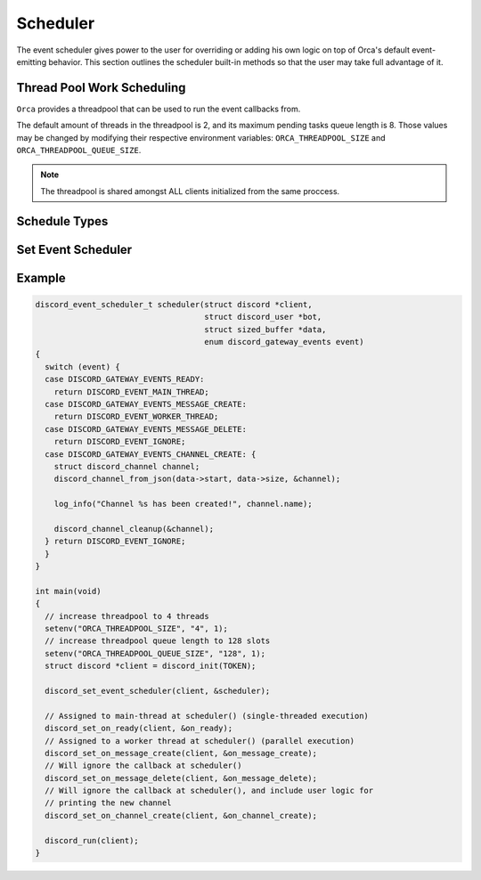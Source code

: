 ..
  Most of our documentation is generated from our source code comments,
    please head to github.com/cee-studio/orca if you want to contribute!

  The following files contains the documentation used to generate this page: 
  - discord.h (for public datatypes)
  - discord-internal.h (for private datatypes)
  - specs/discord/ (for generated datatypes)

=========
Scheduler
=========

The event scheduler gives power to the user for overriding or adding his own logic on top of Orca's default event-emitting behavior. This section outlines the scheduler built-in methods so that the user may take full advantage of it.

Thread Pool Work Scheduling
---------------------------

``Orca`` provides a threadpool that can be used to run the event callbacks from.

The default amount of threads in the threadpool is 2, and its maximum pending tasks queue length is 8. Those values may be changed by modifying their respective environment variables: ``ORCA_THREADPOOL_SIZE`` and ``ORCA_THREADPOOL_QUEUE_SIZE``.

.. note::
   The threadpool is shared amongst ALL clients initialized from the same proccess.

.. seealso::
   For a quick example check `Example`_.


Schedule Types
--------------

.. doxygenenum:: discord_event_scheduler

Set Event Scheduler
-------------------

.. doxygenfunction:: discord_set_event_scheduler


Example
-------

.. code:: c

    discord_event_scheduler_t scheduler(struct discord *client,
                                        struct discord_user *bot,
                                        struct sized_buffer *data,
                                        enum discord_gateway_events event)
    {
      switch (event) {
      case DISCORD_GATEWAY_EVENTS_READY:
        return DISCORD_EVENT_MAIN_THREAD;
      case DISCORD_GATEWAY_EVENTS_MESSAGE_CREATE:
        return DISCORD_EVENT_WORKER_THREAD;
      case DISCORD_GATEWAY_EVENTS_MESSAGE_DELETE:
        return DISCORD_EVENT_IGNORE;
      case DISCORD_GATEWAY_EVENTS_CHANNEL_CREATE: {
        struct discord_channel channel;
        discord_channel_from_json(data->start, data->size, &channel);

        log_info("Channel %s has been created!", channel.name);

        discord_channel_cleanup(&channel);
      } return DISCORD_EVENT_IGNORE;
      }
    }

    int main(void)
    {
      // increase threadpool to 4 threads
      setenv("ORCA_THREADPOOL_SIZE", "4", 1);
      // increase threadpool queue length to 128 slots
      setenv("ORCA_THREADPOOL_QUEUE_SIZE", "128", 1);
      struct discord *client = discord_init(TOKEN);

      discord_set_event_scheduler(client, &scheduler);

      // Assigned to main-thread at scheduler() (single-threaded execution)
      discord_set_on_ready(client, &on_ready);
      // Assigned to a worker thread at scheduler() (parallel execution)
      discord_set_on_message_create(client, &on_message_create);
      // Will ignore the callback at scheduler()
      discord_set_on_message_delete(client, &on_message_delete);
      // Will ignore the callback at scheduler(), and include user logic for
      // printing the new channel
      discord_set_on_channel_create(client, &on_channel_create);

      discord_run(client);
    }
